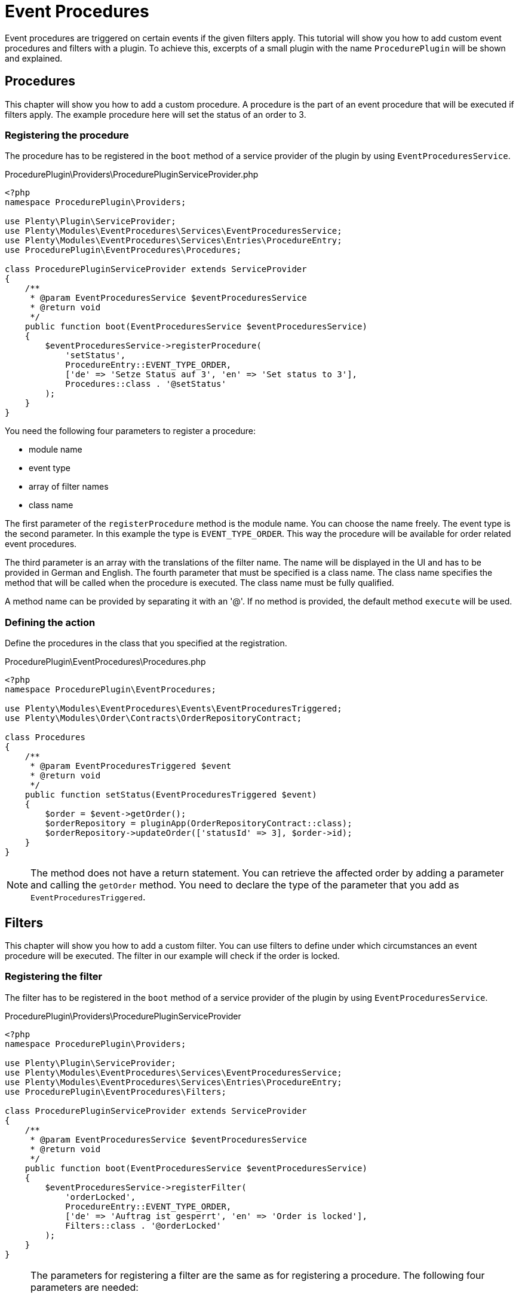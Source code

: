 = Event Procedures

Event procedures are triggered on certain events if the given filters apply. This tutorial will show you how to add custom event procedures and filters with a plugin. To achieve this, excerpts of a small plugin with the name `ProcedurePlugin` will be shown and explained.

== Procedures

This chapter will show you how to add a custom procedure. A procedure is the part of an event procedure that will be executed if filters apply. The example procedure here will set the status of an order to 3.

=== Registering the procedure

The procedure has to be registered in the `boot` method of a service provider of the plugin by using `EventProceduresService`.

.ProcedurePlugin\Providers\ProcedurePluginServiceProvider.php
[source,php]
----
<?php
namespace ProcedurePlugin\Providers;
 
use Plenty\Plugin\ServiceProvider;
use Plenty\Modules\EventProcedures\Services\EventProceduresService;
use Plenty\Modules\EventProcedures\Services\Entries\ProcedureEntry;
use ProcedurePlugin\EventProcedures\Procedures;
 
class ProcedurePluginServiceProvider extends ServiceProvider
{
    /**
     * @param EventProceduresService $eventProceduresService
     * @return void
     */
    public function boot(EventProceduresService $eventProceduresService)
    {
        $eventProceduresService->registerProcedure(
            'setStatus',
            ProcedureEntry::EVENT_TYPE_ORDER,
            ['de' => 'Setze Status auf 3', 'en' => 'Set status to 3'],
            Procedures::class . '@setStatus'
        );
    }
}
----


You need the following four parameters to register a procedure:

* module name
* event type
* array of filter names
* class name

The first parameter of the `registerProcedure` method is the module name. You can choose the name freely. The event type is the second parameter. In this example the type is `EVENT_TYPE_ORDER`. This way the procedure will be available for order related event procedures.

The third parameter is an array with the translations of the filter name. The name will be displayed in the UI and has to be provided in German and English. The fourth parameter that must be specified is a class name. The class name specifies the method that will be called when the procedure is executed. The class name must be fully qualified.

A method name can be provided by separating it with an '@'. If no method is provided, the default method `execute` will be used.

=== Defining the action

Define the procedures in the class that you specified at the registration.

.ProcedurePlugin\EventProcedures\Procedures.php
[source,php]
----
<?php
namespace ProcedurePlugin\EventProcedures;

use Plenty\Modules\EventProcedures\Events\EventProceduresTriggered;
use Plenty\Modules\Order\Contracts\OrderRepositoryContract;

class Procedures
{
    /**
     * @param EventProceduresTriggered $event
     * @return void
     */
    public function setStatus(EventProceduresTriggered $event)
    {
        $order = $event->getOrder();
        $orderRepository = pluginApp(OrderRepositoryContract::class);
        $orderRepository->updateOrder(['statusId' => 3], $order->id);
    }
}
----

[NOTE]
====
The method does not have a return statement. You can retrieve the affected order by adding a parameter and calling the `getOrder` method. You need to declare the type of the parameter that you add as `EventProceduresTriggered`.
====

== Filters

This chapter will show you how to add a custom filter. You can use filters to define under which circumstances an event procedure will be executed. The filter in our example will check if the order is locked.

=== Registering the filter

The filter has to be registered in the `boot` method of a service provider of the plugin by using `EventProceduresService`.

.ProcedurePlugin\Providers\ProcedurePluginServiceProvider
[source,php]
----
<?php
namespace ProcedurePlugin\Providers;

use Plenty\Plugin\ServiceProvider;
use Plenty\Modules\EventProcedures\Services\EventProceduresService;
use Plenty\Modules\EventProcedures\Services\Entries\ProcedureEntry;
use ProcedurePlugin\EventProcedures\Filters;

class ProcedurePluginServiceProvider extends ServiceProvider
{
    /**
     * @param EventProceduresService $eventProceduresService
     * @return void
     */
    public function boot(EventProceduresService $eventProceduresService)
    {
        $eventProceduresService->registerFilter(
            'orderLocked',
            ProcedureEntry::EVENT_TYPE_ORDER,
            ['de' => 'Auftrag ist gesperrt', 'en' => 'Order is locked'],
            Filters::class . '@orderLocked'
        );
    }
}
----


[NOTE]
====
The parameters for registering a filter are the same as
for registering a procedure. The following four parameters are needed:

* module name
* event type
* array of filter names
* class name

The last parameter is the name of the class with your filter logic. If
no method name is provided, the default method `accept` will be used.
====

=== Defining the filter logic

Define the filter logic in the class that you specified at the registration.

.ProcedurePlugin\EventProcedures\Filters.php
[source,php]
----
<?php
namespace ProcedurePlugin\EventProcedures;

use Plenty\Modules\EventProcedures\Events\EventProceduresTriggered;

class Filters
{
    /**
     * @param EventProceduresTriggered $event
     * @return boolean
     */
    public function orderLocked(EventProceduresTriggered $event)
    {
        return $event->getOrder()->lockStatus != 'unlocked';
    }
}
----

[NOTE]
====
The method has to return a boolean. When true is returned, the filter applies. Otherwise the filter does not apply. The affected order can be retrieved again. To retrieve the order again you need to declare the type of the parameter as `EventProceduresTriggered` and call the `getOrder` method.
====
